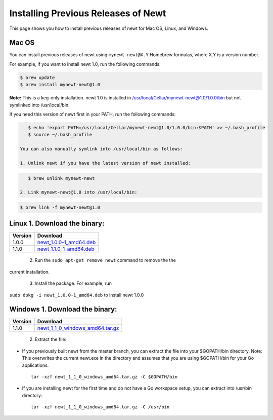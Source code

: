 Installing Previous Releases of Newt
------------------------------------

This page shows you how to install previous releases of newt for Mac OS,
Linux, and Windows.

Mac OS
~~~~~~

You can install previous releases of newt using ``mynewt-newt@X.Y``
Homebrew formulas, where X.Y is a version number.

For example, if you want to install newt 1.0, run the following
commands:

.. code-block:: console


    $ brew update
    $ brew install mynewt-newt@1.0

**Note:** This is a keg-only installation. newt 1.0 is installed in
/usr/local/Cellar/mynewt-newt@1.0/1.0.0/bin but not symlinked into
/usr/local/bin.

If you need this version of newt first in your PATH, run the following
commands:

.. code-block:: console


    $ echo 'export PATH=/usr/local/Cellar/mynewt-newt@1.0/1.0.0/bin:$PATH' >> ~/.bash_profile
    $ source ~/.bash_profile

 You can also manually symlink into /usr/local/bin as follows:

 1. Unlink newt if you have the latest version of newt installed:

.. code-block:: console

    $ brew unlink mynewt-newt

 2. Link mynewt-newt@1.0 into /usr/local/bin:

.. code-block:: console

    $ brew link -f mynewt-newt@1.0

Linux 1. Download the binary:
~~~~~~~~~~~~~~~


+-----------+----------------------------------------------------------------------------------------------------------------------------------------------------+
| Version   | Download                                                                                                                                           |
+===========+====================================================================================================================================================+
| 1.0.0     | `newt\_1.0.0-1\_amd64.deb <https://raw.githubusercontent.com/runtimeco/binary-releases/master/mynewt-newt-tools_1.0.0/newt_1.0.0-1_amd64.deb>`__   |
+-----------+----------------------------------------------------------------------------------------------------------------------------------------------------+
| 1.1.0     | `newt\_1.1.0-1\_amd64.deb <https://raw.githubusercontent.com/runtimeco/binary-releases/master/mynewt-newt-tools_1.1.0/newt_1.1.0-1_amd64.deb>`__   |
+-----------+----------------------------------------------------------------------------------------------------------------------------------------------------+

 2. Run the ``sudo apt-get remove newt`` command to remove the the
current installation.

 3. Install the package. For example, run
``sudo dpkg -i newt_1.0.0-1_amd64.deb`` to install newt 1.0.0

Windows 1. Download the binary:
~~~~~~~~~~~~~~~


+-----------+----------------------------------------------------------------------------------------------------------------------------------------------------------------+
| Version   | Download                                                                                                                                                       |
+===========+================================================================================================================================================================+
| 1.1.0     | `newt\_1\_1\_0\_windows\_amd64.tar.gz <https://raw.githubusercontent.com/runtimeco/binary-releases/master/mynewt-newt-tools_1.1.0/newt_1.1.0-1_amd64.deb>`__   |
+-----------+----------------------------------------------------------------------------------------------------------------------------------------------------------------+

 2. Extract the file:

-  If you previously built newt from the master branch, you can extract
   the file into your $GOPATH/bin directory. Note: This overwrites the
   current newt.exe in the directory and assumes that you are using
   $GOPATH/bin for your Go applications.

   ::

       tar -xzf newt_1_1_0_windows_amd64.tar.gz -C $GOPATH/bin

-  If you are installing newt for the first time and do not have a Go
   workspace setup, you can extract into /usr/bin directory:

   ::

       tar -xzf newt_1_1_0_windows_amd64.tar.gz -C /usr/bin
